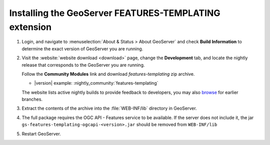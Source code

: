Installing the GeoServer FEATURES-TEMPLATING extension
======================================================

#. Login, and navigate to :menuselection:`About & Status > About GeoServer` and check **Build Information**
   to determine the exact version of GeoServer you are running.

#. Visit the :website:`website download <download>` page, change the **Development** tab,
   and locate the nightly release that corresponds to the GeoServer you are running.
   
   Follow the **Community Modules** link and download `features-templating` zip archive.
   
   * |version| example: :nightly_community:`features-templating`
   
   The website lists active nightly builds to provide feedback to developers,
   you may also `browse <https://build.geoserver.org/geoserver/>`__ for earlier branches.

#. Extract the contents of the archive into the :file:`WEB-INF/lib` directory in GeoServer.

#. The full package requires the OGC API - Features service to be available. If the server does not include it, the 
   jar ``gs-features-templating-ogcapi-<version>.jar`` should be removed from ``WEB-INF/lib``

#. Restart GeoServer.
